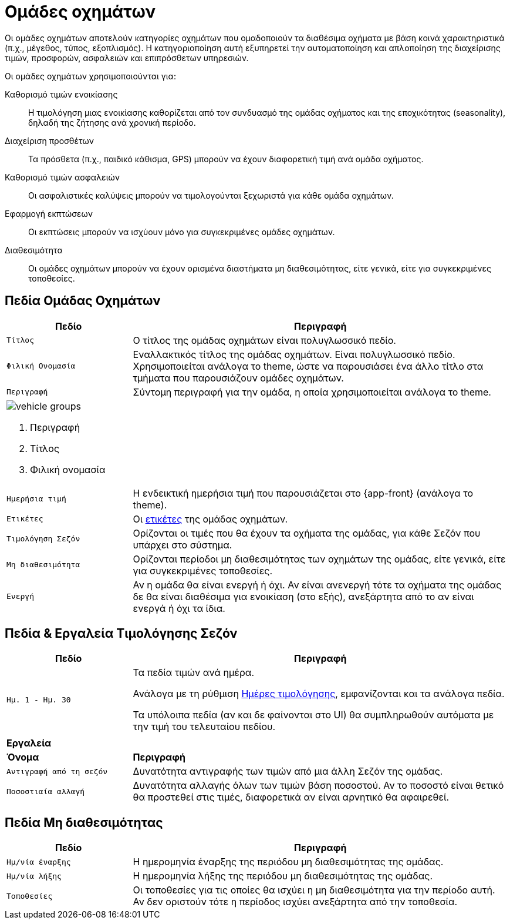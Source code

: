 = Ομάδες οχημάτων

Οι ομάδες οχημάτων αποτελούν κατηγορίες οχημάτων που ομαδοποιούν τα διαθέσιμα οχήματα με βάση κοινά χαρακτηριστικά (π.χ., μέγεθος, τύπος, εξοπλισμός). Η κατηγοριοποίηση αυτή εξυπηρετεί την αυτοματοποίηση και απλοποίηση της διαχείρισης τιμών, προσφορών, ασφαλειών και επιπρόσθετων υπηρεσιών.

Οι ομάδες οχημάτων χρησιμοποιούνται για:

Καθορισμό τιμών ενοικίασης:: Η τιμολόγηση μιας ενοικίασης καθορίζεται από τον συνδυασμό της ομάδας οχήματος και της εποχικότητας (seasonality), δηλαδή της ζήτησης ανά χρονική περίοδο.

Διαχείριση προσθέτων:: Τα πρόσθετα (π.χ., παιδικό κάθισμα, GPS) μπορούν να έχουν διαφορετική τιμή ανά ομάδα οχήματος.

Καθορισμό τιμών ασφαλειών:: Οι ασφαλιστικές καλύψεις μπορούν να τιμολογούνται ξεχωριστά για κάθε ομάδα οχημάτων.

Εφαρμογή εκπτώσεων:: Οι εκπτώσεις μπορούν να ισχύουν μόνο για συγκεκριμένες ομάδες οχημάτων.

Διαθεσιμότητα:: Οι ομάδες οχημάτων μπορούν να έχουν ορισμένα διαστήματα μη διαθεσιμότητας, είτε γενικά, είτε για συγκεκριμένες τοποθεσίες.

== Πεδία Ομάδας Οχημάτων

[options="header", cols="1m,3a"]
|===
|Πεδίο|Περιγραφή
|Τίτλος|Ο τίτλος της ομάδας οχημάτων είναι πολυγλωσσικό πεδίο.
|Φιλική Ονομασία|Εναλλακτικός τίτλος της ομάδας οχημάτων. Είναι πολυγλωσσικό πεδίο. Χρησιμοποιείται ανάλογα το theme, ώστε να παρουσιάσει ένα άλλο τίτλο στα τμήματα που παρουσιάζουν ομάδες οχημάτων.
|Περιγραφή|Σύντομη περιγραφή για την ομάδα, η οποία χρησιμοποιείται ανάλογα το theme.
2+a|image:vehicle_groups.png[] +

. Περιγραφή
. Τίτλος
. Φιλική ονομασία

|Ημερήσια τιμή|Η ενδεικτική ημερήσια τιμή που παρουσιάζεται στο {app-front} (ανάλογα το theme).
|Ετικέτες|Οι xref:admin/tags.adoc["ετικέτες", window=_blank] της ομάδας οχημάτων.
|Τιμολόγηση Σεζόν|Ορίζονται οι τιμές που θα έχουν τα οχήματα της ομάδας, για κάθε Σεζόν που υπάρχει στο σύστημα.
|Μη διαθεσιμότητα|Ορίζονται περίοδοι μη διαθεσιμότητας των οχημάτων της ομάδας, είτε γενικά, είτε για συγκεκριμένες τοποθεσίες.
|Ενεργή|Αν η ομάδα θα είναι ενεργή ή όχι. Αν είναι ανενεργή τότε τα οχήματα της ομάδας δε θα είναι διαθέσιμα για ενοικίαση (στο εξής), ανεξάρτητα από το αν είναι ενεργά ή όχι τα ίδια.
|===

== Πεδία & Εργαλεία Τιμολόγησης Σεζόν

[options="header", cols="1m,3a"]
|===
|Πεδίο|Περιγραφή
|Ημ. 1 - Ημ. 30|Τα πεδία τιμών ανά ημέρα.

Ανάλογα με τη ρύθμιση xref:admin/settings-system.adoc#pricing-days[Ημέρες τιμολόγησης], εμφανίζονται και τα ανάλογα πεδία.

Τα υπόλοιπα πεδία (αν και δε φαίνονται στο UI) θα συμπληρωθούν αυτόματα με την τιμή του τελευταίου πεδίου.
2+|
2+s|Εργαλεία
s|Όνομα s|Περιγραφή
|Αντιγραφή από τη σεζόν|Δυνατότητα αντιγραφής των τιμών από μια άλλη Σεζόν της ομάδας.
|Ποσοστιαία αλλαγή|Δυνατότητα αλλαγής όλων των τιμών βάση ποσοστού. Αν το ποσοστό είναι θετικό θα προστεθεί στις τιμές, διαφορετικά αν είναι αρνητικό θα αφαιρεθεί.
|===


== Πεδία Μη διαθεσιμότητας

[options="header", cols="1m,3a"]
|===
|Πεδίο|Περιγραφή
|Ημ/νία έναρξης|Η ημερομηνία έναρξης της περιόδου μη διαθεσιμότητας της ομάδας.
|Ημ/νία λήξης|Η ημερομηνία λήξης της περιόδου μη διαθεσιμότητας της ομάδας.
|Τοποθεσίες|Οι τοποθεσίες για τις οποίες θα ισχύει η μη διαθεσιμότητα για την περίοδο αυτή. Αν δεν οριστούν τότε η περίοδος ισχύει ανεξάρτητα από την τοποθεσία.
|===
